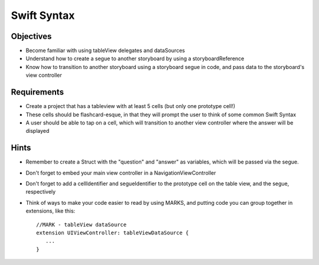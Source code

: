 Swift Syntax
============

Objectives
----------

- Become familiar with using tableView delegates and dataSources
- Understand how to create a segue to another storyboard by using a storyboardReference
- Know how to transition to another storyboard using a storyboard segue in code, and pass data to the storyboard's view controller

Requirements
------------

- Create a project that has a tableview with at least 5 cells (but only one prototype cell!)
- These cells should be flashcard-esque, in that they will prompt the user to think of some common Swift Syntax
- A user should be able to tap on a cell, which will transition to another view controller where the answer will be displayed

Hints
-----

- Remember to create a Struct with the "question" and "answer" as variables, which will be passed via the segue.
- Don't forget to embed your main view controller in a NavigationViewController
- Don't forget to add a cellIdentifier and segueIdentifier to the prototype cell on the table view, and the segue, respectively
- Think of ways to make your code easier to read by using MARKS, and putting code you can group together in extensions, like this::

   //MARK - tableView dataSource
   extension UIViewController: tableViewDataSource {
      ...
   }
